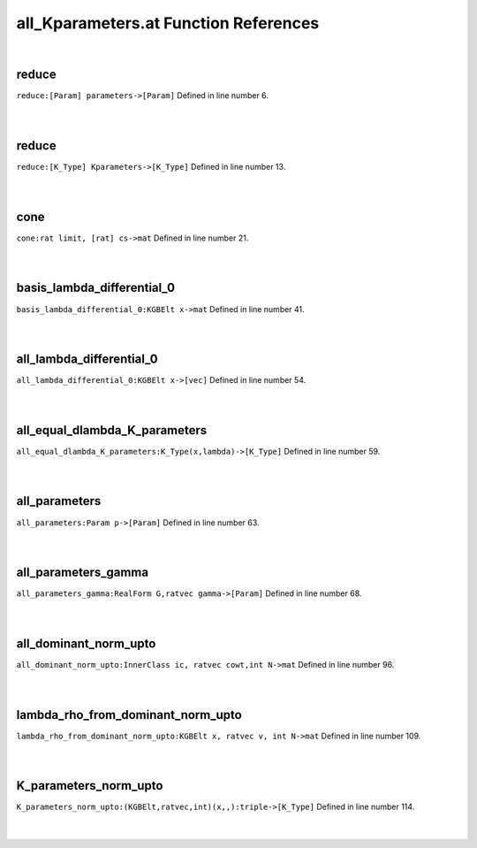 .. _all_Kparameters.at_ref:

all_Kparameters.at Function References
=======================================================
|

.. _reduce_[param]_parameters->[param]1:

reduce
-------------------------------------------------
| ``reduce:[Param] parameters->[Param]`` Defined in line number 6.
| 
| 

.. _reduce_[k_type]_kparameters->[k_type]1:

reduce
-------------------------------------------------
| ``reduce:[K_Type] Kparameters->[K_Type]`` Defined in line number 13.
| 
| 

.. _cone_rat_limit,_[rat]_cs->mat1:

cone
-------------------------------------------------
| ``cone:rat limit, [rat] cs->mat`` Defined in line number 21.
| 
| 

.. _basis_lambda_differential_0_kgbelt_x->mat1:

basis_lambda_differential_0
-------------------------------------------------
| ``basis_lambda_differential_0:KGBElt x->mat`` Defined in line number 41.
| 
| 

.. _all_lambda_differential_0_kgbelt_x->[vec]1:

all_lambda_differential_0
-------------------------------------------------
| ``all_lambda_differential_0:KGBElt x->[vec]`` Defined in line number 54.
| 
| 

.. _all_equal_dlambda_k_parameters_k_type(x,lambda)->[k_type]1:

all_equal_dlambda_K_parameters
-------------------------------------------------
| ``all_equal_dlambda_K_parameters:K_Type(x,lambda)->[K_Type]`` Defined in line number 59.
| 
| 

.. _all_parameters_param_p->[param]1:

all_parameters
-------------------------------------------------
| ``all_parameters:Param p->[Param]`` Defined in line number 63.
| 
| 

.. _all_parameters_gamma_realform_g,ratvec_gamma->[param]1:

all_parameters_gamma
-------------------------------------------------
| ``all_parameters_gamma:RealForm G,ratvec gamma->[Param]`` Defined in line number 68.
| 
| 

.. _all_dominant_norm_upto_innerclass_ic,_ratvec_cowt,int_n->mat1:

all_dominant_norm_upto
-------------------------------------------------
| ``all_dominant_norm_upto:InnerClass ic, ratvec cowt,int N->mat`` Defined in line number 96.
| 
| 

.. _lambda_rho_from_dominant_norm_upto_kgbelt_x,_ratvec_v,_int_n->mat1:

lambda_rho_from_dominant_norm_upto
-------------------------------------------------
| ``lambda_rho_from_dominant_norm_upto:KGBElt x, ratvec v, int N->mat`` Defined in line number 109.
| 
| 

.. _k_parameters_norm_upto_(kgbelt,ratvec,int)(x,,):triple->[k_type]1:

K_parameters_norm_upto
-------------------------------------------------
| ``K_parameters_norm_upto:(KGBElt,ratvec,int)(x,,):triple->[K_Type]`` Defined in line number 114.
| 
| 

